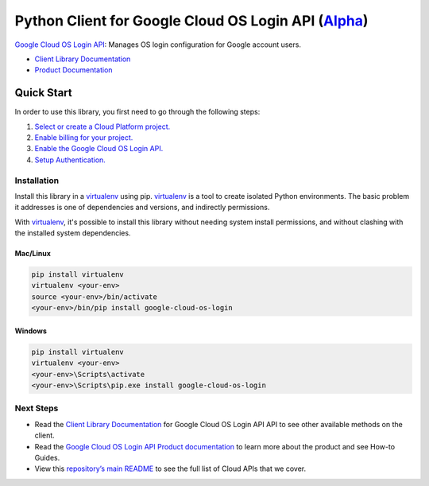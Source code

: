 Python Client for Google Cloud OS Login API (`Alpha`_)
======================================================

`Google Cloud OS Login API`_: Manages OS login configuration for Google account users.

- `Client Library Documentation`_
- `Product Documentation`_

.. _Alpha: https://github.com/GoogleCloudPlatform/google-cloud-python/blob/master/README.rst
.. _Google Cloud OS Login API: https://cloud.google.com/os-login
.. _Client Library Documentation: https://googlecloudplatform.github.io/google-cloud-python/stable/os-login/usage.html
.. _Product Documentation:  https://cloud.google.com/os-login

Quick Start
-----------

In order to use this library, you first need to go through the following steps:

1. `Select or create a Cloud Platform project.`_
2. `Enable billing for your project.`_
3. `Enable the Google Cloud OS Login API.`_
4. `Setup Authentication.`_

.. _Select or create a Cloud Platform project.: https://console.cloud.google.com/project
.. _Enable billing for your project.: https://cloud.google.com/billing/docs/how-to/modify-project#enable_billing_for_a_project
.. _Enable the Google Cloud OS Login API.:  https://cloud.google.com/os-login
.. _Setup Authentication.: https://googlecloudplatform.github.io/google-cloud-python/stable/core/auth.html

Installation
~~~~~~~~~~~~

Install this library in a `virtualenv`_ using pip. `virtualenv`_ is a tool to
create isolated Python environments. The basic problem it addresses is one of
dependencies and versions, and indirectly permissions.

With `virtualenv`_, it's possible to install this library without needing system
install permissions, and without clashing with the installed system
dependencies.

.. _`virtualenv`: https://virtualenv.pypa.io/en/latest/


Mac/Linux
^^^^^^^^^

.. code-block:: console

    pip install virtualenv
    virtualenv <your-env>
    source <your-env>/bin/activate
    <your-env>/bin/pip install google-cloud-os-login


Windows
^^^^^^^

.. code-block:: console

    pip install virtualenv
    virtualenv <your-env>
    <your-env>\Scripts\activate
    <your-env>\Scripts\pip.exe install google-cloud-os-login

Next Steps
~~~~~~~~~~

-  Read the `Client Library Documentation`_ for Google Cloud OS Login API
   API to see other available methods on the client.
-  Read the `Google Cloud OS Login API Product documentation`_ to learn
   more about the product and see How-to Guides.
-  View this `repository’s main README`_ to see the full list of Cloud
   APIs that we cover.

.. _Google Cloud OS Login API Product documentation:  https://cloud.google.com/os-login
.. _repository’s main README: https://github.com/GoogleCloudPlatform/google-cloud-python/blob/master/README.rst
